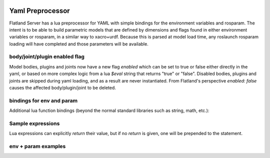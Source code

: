 .. image:: ../_static/flatland_logo2.png
    :width: 250px
    :align: right
    :target: ../_static/flatland_logo2.png

Yaml Preprocessor
==============================

Flatland Server has a lua preprocessor for YAML with simple bindings for the environment variables and rosparam.
The intent is to be able to build parametric models that are defined by dimensions and flags found in either environment variables or rosparam, in a similar way to xacro+urdf. Because this is parsed at model load time, any roslaunch rosparam loading will have completed and those parameters will be available.

body/joint/plugin enabled flag
------------------------------
Model bodies, plugins and joints now have a new flag `enabled` which can be set to true or false either directly in the yaml, or based on more complex logic from a lua `$eval` string that returns "true" or "false". Disabled bodies, plugins and joints are skipped during yaml loading, and as a result are never instantiated. From Flatland's perspective `enabled: false` causes the affected body/plugin/joint to be deleted. 

bindings for env and param
-------------------------------

Additional lua function bindings (beyond the normal standard libraries such as string, math, etc.):

.. highlight:: lua
  env(EnvName)  -- blank string + warning if not found
  env(EnvName, Default)
  param(ParamPath)  -- blank string + warning if not found
  param(ParamPath, Default)

Sample expressions
------------------------------

.. highlight:: yaml
  foo: $eval "Some arbitrary LUA expression"
  bar: |  # Multiline string
    $eval  -- $eval flag required to trigger LUA parsing
    if env("FRONT_WHEEL",true) then
      return 1.2
    else
      return 2.4
    end

Lua expressions can explicitly `return` their value, but if no `return` is given, one will be prepended to the statement.

env + param examples
-----------------------------

.. highlight:: yaml
  # in: (SOME_ENV not set)
  foo: $eval env("SOME_ENV")
  # out:
  foo: ""

.. highlight:: yaml
  # in: (SOME_ENV not set)
  foo: $eval env("SOME_ENV", false)
  # out:
  foo: false

.. highlight:: yaml
  # in: (export SOME_ENV=true)
  foo: $eval env("SOME_ENV")
  # out:
  foo: true

.. highlight:: yaml
  # in: (rosparam /test/param not set)
  foo: $eval param("/test/param", 0)/2.0
  # out:
  foo: 0

.. highlight:: yaml
  # in: (rosparam /test/param set to 5.0)
  foo: $eval param("/test/param", 0)/2.0 + 1
  # out:
  foo: 2.5

